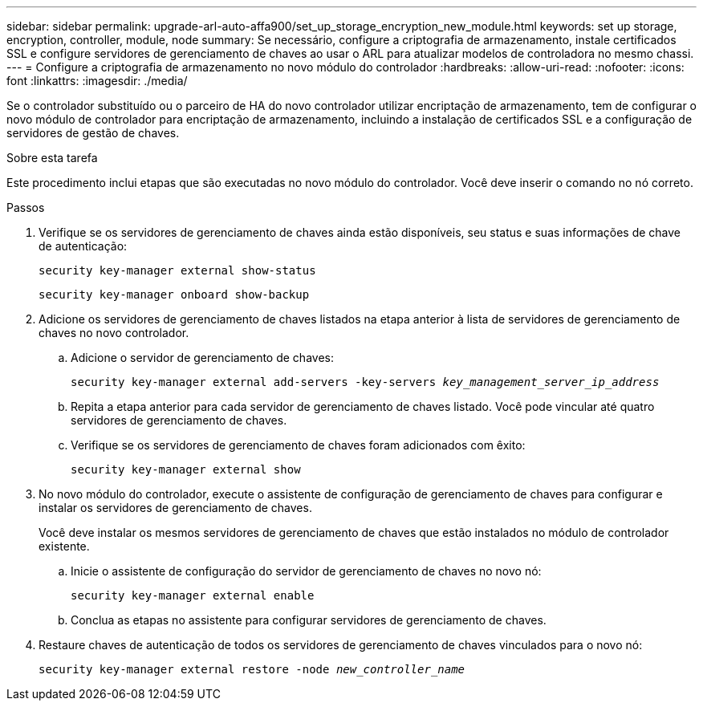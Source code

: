 ---
sidebar: sidebar 
permalink: upgrade-arl-auto-affa900/set_up_storage_encryption_new_module.html 
keywords: set up storage, encryption, controller, module, node 
summary: Se necessário, configure a criptografia de armazenamento, instale certificados SSL e configure servidores de gerenciamento de chaves ao usar o ARL para atualizar modelos de controladora no mesmo chassi. 
---
= Configure a criptografia de armazenamento no novo módulo do controlador
:hardbreaks:
:allow-uri-read: 
:nofooter: 
:icons: font
:linkattrs: 
:imagesdir: ./media/


[role="lead"]
Se o controlador substituído ou o parceiro de HA do novo controlador utilizar encriptação de armazenamento, tem de configurar o novo módulo de controlador para encriptação de armazenamento, incluindo a instalação de certificados SSL e a configuração de servidores de gestão de chaves.

.Sobre esta tarefa
Este procedimento inclui etapas que são executadas no novo módulo do controlador. Você deve inserir o comando no nó correto.

.Passos
. Verifique se os servidores de gerenciamento de chaves ainda estão disponíveis, seu status e suas informações de chave de autenticação:
+
`security key-manager external show-status`

+
`security key-manager onboard show-backup`

. Adicione os servidores de gerenciamento de chaves listados na etapa anterior à lista de servidores de gerenciamento de chaves no novo controlador.
+
.. Adicione o servidor de gerenciamento de chaves:
+
`security key-manager external add-servers -key-servers _key_management_server_ip_address_`

.. Repita a etapa anterior para cada servidor de gerenciamento de chaves listado. Você pode vincular até quatro servidores de gerenciamento de chaves.
.. Verifique se os servidores de gerenciamento de chaves foram adicionados com êxito:
+
`security key-manager external show`



. No novo módulo do controlador, execute o assistente de configuração de gerenciamento de chaves para configurar e instalar os servidores de gerenciamento de chaves.
+
Você deve instalar os mesmos servidores de gerenciamento de chaves que estão instalados no módulo de controlador existente.

+
.. Inicie o assistente de configuração do servidor de gerenciamento de chaves no novo nó:
+
`security key-manager external enable`

.. Conclua as etapas no assistente para configurar servidores de gerenciamento de chaves.


. Restaure chaves de autenticação de todos os servidores de gerenciamento de chaves vinculados para o novo nó:
+
`security key-manager external restore -node _new_controller_name_`


